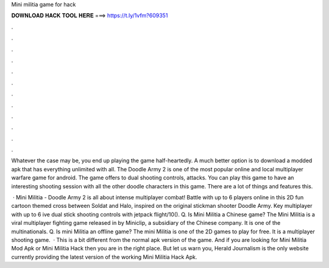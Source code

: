 Mini militia game for hack



𝐃𝐎𝐖𝐍𝐋𝐎𝐀𝐃 𝐇𝐀𝐂𝐊 𝐓𝐎𝐎𝐋 𝐇𝐄𝐑𝐄 ===> https://t.ly/1vfm?609351



.



.



.



.



.



.



.



.



.



.



.



.

Whatever the case may be, you end up playing the game half-heartedly. A much better option is to download a modded apk that has everything unlimited with all. The Doodle Army 2 is one of the most popular online and local multiplayer warfare game for android. The game offers to dual shooting controls, attacks. You can play this game to have an interesting shooting session with all the other doodle characters in this game. There are a lot of things and features this.

 · Mini Militia - Doodle Army 2 is all about intense multiplayer combat! Battle with up to 6 players online in this 2D fun cartoon themed cross between Soldat and Halo, inspired on the original stickman shooter Doodle Army. Key  multiplayer with up to 6 ive dual stick shooting controls with jetpack flight/10(). Q. Is Mini Militia a Chinese game? The Mini Militia is a viral multiplayer fighting game released in by Miniclip, a subsidiary of the Chinese company. It is one of the multinationals. Q. Is mini Militia an offline game? The mini Militia is one of the 2D games to play for free. It is a multiplayer shooting game.  · This is a bit different from the normal apk version of the game. And if you are looking for Mini Militia Mod Apk or Mini Militia Hack then you are in the right place. But let us warn you, Herald Journalism is the only website currently providing the latest version of the working Mini Militia Hack Apk.
